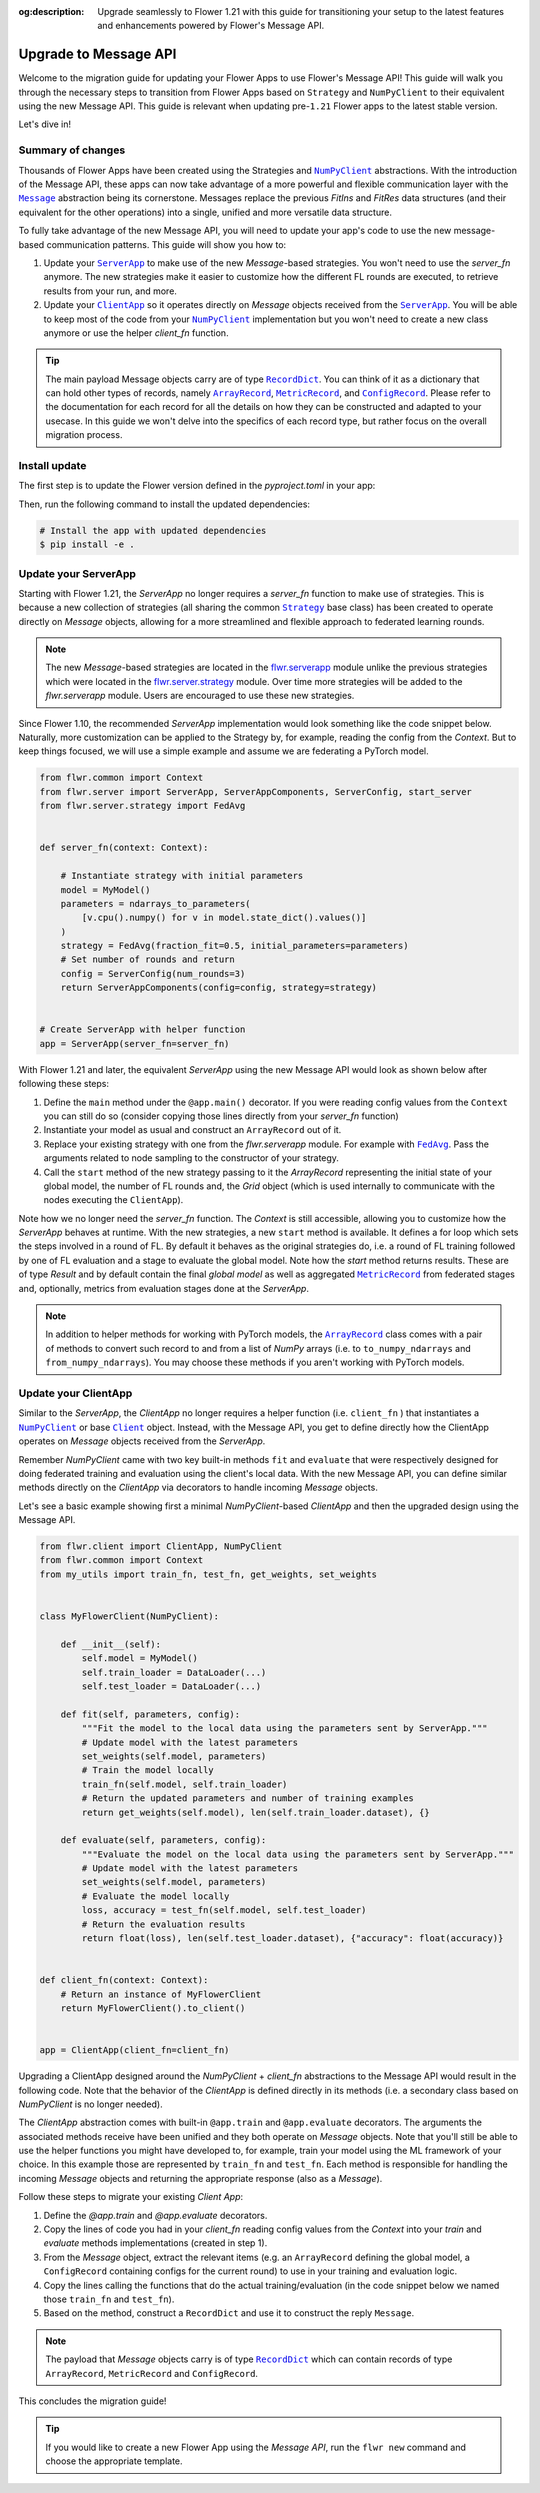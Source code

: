 :og:description: Upgrade seamlessly to Flower 1.21 with this guide for transitioning your setup to the latest features and enhancements powered by Flower's Message API.
.. meta::
    :description: Upgrade seamlessly to Flower 1.21 with this guide for transitioning your setup to the latest features and enhancements powered by Flower's Message API.

.. |numpyclient_link| replace:: ``NumPyClient``

.. _numpyclient_link: ref-api/flwr.client.NumPyClient.html

.. |client_link| replace:: ``Client``

.. _client_link: ref-api/flwr.client.Client.html

.. |clientapp_link| replace:: ``ClientApp``

.. _clientapp_link: ref-api/flwr.client.ClientApp.html

.. |serverapp_link| replace:: ``ServerApp``

.. _serverapp_link: ref-api/flwr.server.ServerApp.html

.. |strategy_link| replace:: ``Strategy``

.. _strategy_link: ref-api/flwr.serverapp.Strategy.html

.. |fedavg_link| replace:: ``FedAvg``

.. _fedavg_link: ref-api/flwr.serverapp.FedAvg.html

.. |message_link| replace:: ``Message``

.. _message_link: ref-api/flwr.common.Message.html

.. |arrayrecord_link| replace:: ``ArrayRecord``

.. _arrayrecord_link: ref-api/flwr.common.ArrayRecord.html

.. |metricrecord_link| replace:: ``MetricRecord``

.. _metricrecord_link: ref-api/flwr.common.MetricRecord.html

.. |configrecord_link| replace:: ``ConfigRecord``

.. _configrecord_link: ref-api/flwr.common.ConfigRecord.html

.. |recorddict_link| replace:: ``RecordDict``

.. _recorddict_link: ref-api/flwr.common.RecordDict.html

Upgrade to Message API
======================

Welcome to the migration guide for updating your Flower Apps to use Flower's Message
API! This guide will walk you through the necessary steps to transition from Flower Apps
based on ``Strategy`` and ``NumPyClient`` to their equivalent using the new Message API.
This guide is relevant when updating pre-``1.21`` Flower apps to the latest stable
version.

Let's dive in!

Summary of changes
------------------

Thousands of Flower Apps have been created using the Strategies and |numpyclient_link|_
abstractions. With the introduction of the Message API, these apps can now take
advantage of a more powerful and flexible communication layer with the |message_link|_
abstraction being its cornerstone. Messages replace the previous `FitIns` and `FitRes`
data structures (and their equivalent for the other operations) into a single, unified
and more versatile data structure.

To fully take advantage of the new Message API, you will need to update your app's code
to use the new message-based communication patterns. This guide will show you how to:

1. Update your |serverapp_link|_ to make use of the new `Message`-based strategies. You
   won't need to use the `server_fn` anymore. The new strategies make it easier to
   customize how the different FL rounds are executed, to retrieve results from your
   run, and more.
2. Update your |clientapp_link|_ so it operates directly on `Message` objects received
   from the |serverapp_link|_. You will be able to keep most of the code from your
   |numpyclient_link|_ implementation but you won't need to create a new class anymore
   or use the helper `client_fn` function.

.. tip::

    The main payload Message objects carry are of type |recorddict_link|_. You can think
    of it as a dictionary that can hold other types of records, namely
    |arrayrecord_link|_, |metricrecord_link|_, and |configrecord_link|_. Please refer to
    the documentation for each record for all the details on how they can be constructed
    and adapted to your usecase. In this guide we won't delve into the specifics of each
    record type, but rather focus on the overall migration process.

Install update
--------------

The first step is to update the Flower version defined in the `pyproject.toml` in your
app:

.. code-block:: toml
    :caption: pyproject.toml
    :emphasize-lines: 2

    dependencies = [
        "flwr[simulation]>=1.21.0", # update Flower package
        # ...
    ]

Then, run the following command to install the updated dependencies:

.. code-block:: bash

    # Install the app with updated dependencies
    $ pip install -e .

Update your ServerApp
---------------------

Starting with Flower 1.21, the `ServerApp` no longer requires a `server_fn` function to
make use of strategies. This is because a new collection of strategies (all sharing the
common |strategy_link|_ base class) has been created to operate directly on `Message`
objects, allowing for a more streamlined and flexible approach to federated learning
rounds.

.. note::

    The new `Message`-based strategies are located in the `flwr.serverapp
    <ref-api/flwr.serverapp.html>`_ module unlike the previous strategies which were
    located in the `flwr.server.strategy <ref-api/flwr.server.strategy.html>`_ module.
    Over time more strategies will be added to the `flwr.serverapp` module. Users are
    encouraged to use these new strategies.

Since Flower 1.10, the recommended `ServerApp` implementation would look something like
the code snippet below. Naturally, more customization can be applied to the Strategy by,
for example, reading the config from the `Context`. But to keep things focused, we will
use a simple example and assume we are federating a PyTorch model.

.. code-block:: python

    from flwr.common import Context
    from flwr.server import ServerApp, ServerAppComponents, ServerConfig, start_server
    from flwr.server.strategy import FedAvg


    def server_fn(context: Context):

        # Instantiate strategy with initial parameters
        model = MyModel()
        parameters = ndarrays_to_parameters(
            [v.cpu().numpy() for v in model.state_dict().values()]
        )
        strategy = FedAvg(fraction_fit=0.5, initial_parameters=parameters)
        # Set number of rounds and return
        config = ServerConfig(num_rounds=3)
        return ServerAppComponents(config=config, strategy=strategy)


    # Create ServerApp with helper function
    app = ServerApp(server_fn=server_fn)

With Flower 1.21 and later, the equivalent `ServerApp` using the new Message API would
look as shown below after following these steps:

1. Define the ``main`` method under the ``@app.main()`` decorator. If you were reading
   config values from the ``Context`` you can still do so (consider copying those lines
   directly from your `server_fn` function)
2. Instantiate your model as usual and construct an ``ArrayRecord`` out of it.
3. Replace your existing strategy with one from the `flwr.serverapp` module. For example
   with |fedavg_link|_. Pass the arguments related to node sampling to the constructor
   of your strategy.
4. Call the ``start`` method of the new strategy passing to it the `ArrayRecord`
   representing the initial state of your global model, the number of FL rounds and, the
   `Grid` object (which is used internally to communicate with the nodes executing the
   ``ClientApp``).

Note how we no longer need the `server_fn` function. The `Context` is still accessible,
allowing you to customize how the `ServerApp` behaves at runtime. With the new
strategies, a new ``start`` method is available. It defines a for loop which sets the
steps involved in a round of FL. By default it behaves as the original strategies do,
i.e. a round of FL training followed by one of FL evaluation and a stage to evaluate the
global model. Note how the `start` method returns results. These are of type `Result`
and by default contain the final `global model` as well as aggregated
|metricrecord_link|_ from federated stages and, optionally, metrics from evaluation
stages done at the `ServerApp`.

.. note::

    In addition to helper methods for working with PyTorch models, the
    |arrayrecord_link|_ class comes with a pair of methods to convert such record to and
    from a list of `NumPy` arrays (i.e. to ``to_numpy_ndarrays`` and
    ``from_numpy_ndarrays``). You may choose these methods if you aren't working with
    PyTorch models.

.. code-block:: python
    :emphasize-lines: 3,9,10,14,17,20

    from flwr.common import ArrayRecord, ConfigRecord, Context, MetricRecord
    from flwr.server import Grid, ServerApp
    from flwr.serverapp import FedAvg

    # Create ServerApp
    app = ServerApp()


    @app.main()
    def main(grid: Grid, context: Context) -> None:

        # Defined model to federate and extract parameters
        model = MyModel()
        arrays = ArrayRecord(global_model.state_dict())

        # Instantiate strategy
        strategy = FedAvg(fraction_train=0.5)

        # Start the strategy
        result = strategy.start(
            grid=grid,
            initial_arrays=arrays,
            num_rounds=3,
        )

Update your ClientApp
---------------------

Similar to the `ServerApp`, the `ClientApp` no longer requires a helper function (i.e.
``client_fn`` ) that instantiates a |numpyclient_link|_ or base |client_link|_ object.
Instead, with the Message API, you get to define directly how the ClientApp operates on
`Message` objects received from the `ServerApp`.

Remember `NumPyClient` came with two key built-in methods ``fit`` and ``evaluate`` that
were respectively designed for doing federated training and evaluation using the
client's local data. With the new Message API, you can define similar methods directly
on the `ClientApp` via decorators to handle incoming `Message` objects.

Let's see a basic example showing first a minimal `NumPyClient`-based `ClientApp` and
then the upgraded design using the Message API.

.. code-block:: python

    from flwr.client import ClientApp, NumPyClient
    from flwr.common import Context
    from my_utils import train_fn, test_fn, get_weights, set_weights


    class MyFlowerClient(NumPyClient):

        def __init__(self):
            self.model = MyModel()
            self.train_loader = DataLoader(...)
            self.test_loader = DataLoader(...)

        def fit(self, parameters, config):
            """Fit the model to the local data using the parameters sent by ServerApp."""
            # Update model with the latest parameters
            set_weights(self.model, parameters)
            # Train the model locally
            train_fn(self.model, self.train_loader)
            # Return the updated parameters and number of training examples
            return get_weights(self.model), len(self.train_loader.dataset), {}

        def evaluate(self, parameters, config):
            """Evaluate the model on the local data using the parameters sent by ServerApp."""
            # Update model with the latest parameters
            set_weights(self.model, parameters)
            # Evaluate the model locally
            loss, accuracy = test_fn(self.model, self.test_loader)
            # Return the evaluation results
            return float(loss), len(self.test_loader.dataset), {"accuracy": float(accuracy)}


    def client_fn(context: Context):
        # Return an instance of MyFlowerClient
        return MyFlowerClient().to_client()


    app = ClientApp(client_fn=client_fn)

Upgrading a ClientApp designed around the `NumPyClient` + `client_fn` abstractions to
the Message API would result in the following code. Note that the behavior of the
`ClientApp` is defined directly in its methods (i.e. a secondary class based on
`NumPyClient` is no longer needed).

The `ClientApp` abstraction comes with built-in ``@app.train`` and ``@app.evaluate``
decorators. The arguments the associated methods receive have been unified and they both
operate on `Message` objects. Note that you'll still be able to use the helper functions
you might have developed to, for example, train your model using the ML framework of
your choice. In this example those are represented by ``train_fn`` and ``test_fn``. Each
method is responsible for handling the incoming `Message` objects and returning the
appropriate response (also as a `Message`).

Follow these steps to migrate your existing `Client App`:

1. Define the `@app.train` and `@app.evaluate` decorators.
2. Copy the lines of code you had in your `client_fn` reading config values from the
   `Context` into your `train` and `evaluate` methods implementations (created in step
   1).
3. From the `Message` object, extract the relevant items (e.g. an ``ArrayRecord``
   defining the global model, a ``ConfigRecord`` containing configs for the current
   round) to use in your training and evaluation logic.
4. Copy the lines calling the functions that do the actual training/evaluation (in the
   code snippet below we named those ``train_fn`` and ``test_fn``).
5. Based on the method, construct a ``RecordDict`` and use it to construct the reply
   ``Message``.

.. note::

    The payload that `Message` objects carry is of type |recorddict_link|_ which can
    contain records of type ``ArrayRecord``, ``MetricRecord`` and ``ConfigRecord``.

.. code-block:: python
    :emphasize-lines: 9,10,18,23,33,34,37,38,46,56,57

    from flwr.client import ClientApp
    from flwr.common import ArrayRecord, Context, Message, MetricRecord, RecordDict
    from my_utils import train_fn, test_fn

    # Flower ClientApp
    app = ClientApp()


    @app.train()
    def train(msg: Message, context: Context):
        """Train the model on local data."""

        # Init Model and data loader
        train_loader = DataLoader(...)
        model = MyModel()

        # Read ArrayRecord received from ServerApp
        arrays = msg.content["arrays"]
        # Load weights to model
        model.load_state_dict(arrays.to_torch_state_dict())

        # Do local training
        train_fn(model, train_loader)

        # Construct reply Message: arrays and metrics
        model_record = ArrayRecord(model.state_dict())
        metrics = MetricRecord(
            {
                "train_loss": 0.123,  # Example metric
                "num-examples": len(train_loader.dataset),
            }
        )
        content = RecordDict({"arrays": model_record, "metrics": metrics})
        return Message(content=content, reply_to=msg)


    @app.evaluate()
    def evaluate(msg: Message, context: Context):
        """Evaluate the model on local data."""

        # Identical to @app.train but returning only metrics
        # after doing local evaluation
        # ...

        # Do local evaluation
        loss, accuracy = test_fn(model, test_loader)

        # Construct reply Message
        metrics = MetricRecord(
            {
                "eval_loss": loss,
                "eval_accuracy": accuracy,
                "num-examples": len(test_loader.dataset),
            }
        )
        content = RecordDict({"metrics": metrics})
        return Message(content=content, reply_to=msg)

This concludes the migration guide!

.. tip::

    If you would like to create a new Flower App using the `Message API`, run the ``flwr
    new`` command and choose the appropriate template.
